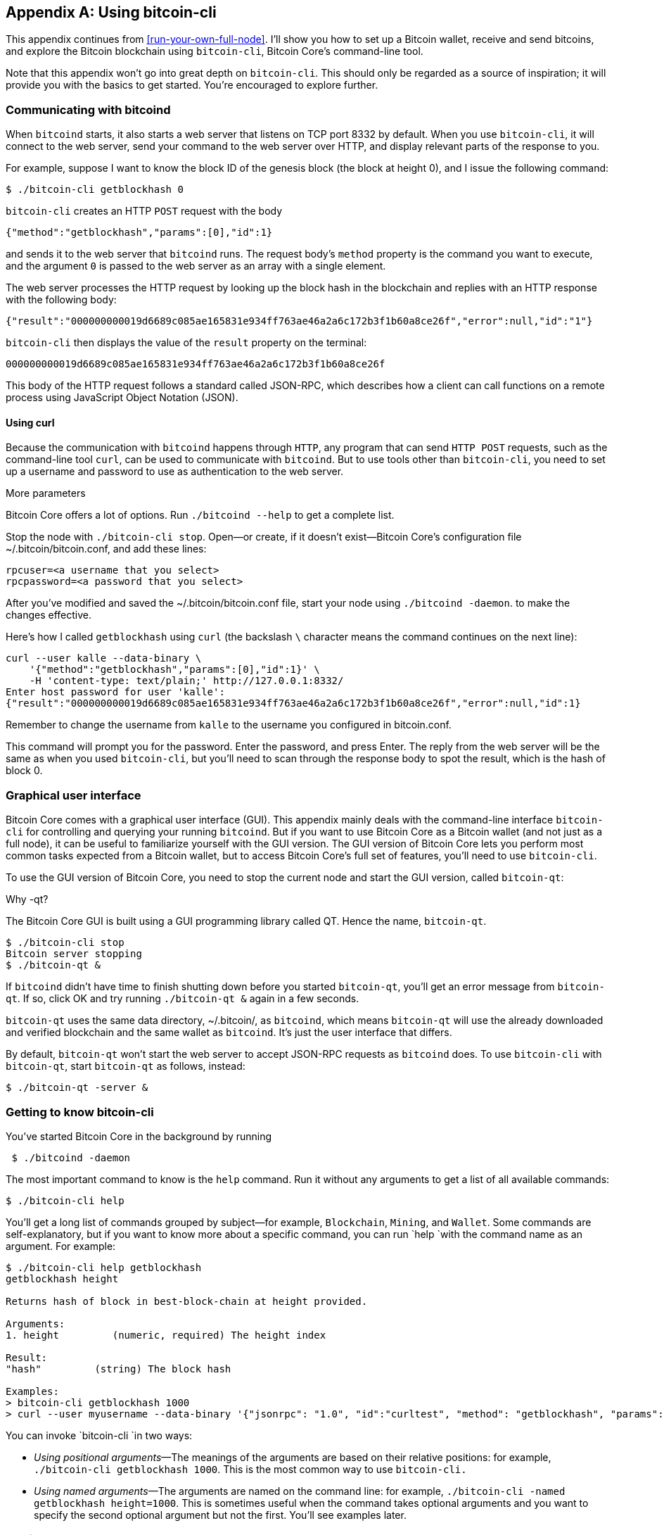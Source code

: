 [[app1]]
[appendix]
== Using bitcoin-cli

This appendix continues from <<run-your-own-full-node>>. I’ll show you
how to set up a Bitcoin wallet, receive and send bitcoins, and explore
the Bitcoin blockchain using `bitcoin-cli`, Bitcoin Core’s
command-line tool.

Note that this appendix won’t go into great depth on `bitcoin-cli`. 
This should only be regarded as a source of inspiration; it will
provide you with the basics to get started. You’re encouraged to
explore further.

=== Communicating with bitcoind

When `bitcoind` starts, it also starts a web server that listens on TCP
port 8332 by default. When you use `bitcoin-cli`, it will connect to the
web server, send your command to the web server over HTTP, and display
relevant parts of the response to you.

For example, suppose I want to know the block ID of the genesis block
(the block at height 0), and I issue the following command:

----
$ ./bitcoin-cli getblockhash 0
----

`bitcoin-cli` creates an HTTP `POST` request with the body

----
{"method":"getblockhash","params":[0],"id":1}
----

and sends it to the web server that `bitcoind` runs. The request body’s
`method` property is the command you want to execute, and the argument
`0` is passed to the web server as an array with a single element.

The web server processes the HTTP request by looking up the block hash
in the blockchain and replies with an HTTP response with the following
body:

----
{"result":"000000000019d6689c085ae165831e934ff763ae46a2a6c172b3f1b60a8ce26f","error":null,"id":"1"}
----

`bitcoin-cli` then displays the value of the `result` property on the
terminal:

----
000000000019d6689c085ae165831e934ff763ae46a2a6c172b3f1b60a8ce26f
----

This body of the HTTP request follows a standard called JSON-RPC, which
describes how a client can call functions on a remote process using
JavaScript Object Notation (JSON).

==== Using curl

Because the communication with `bitcoind` happens through `HTTP`, any
program that can send `HTTP POST` requests, such as the command-line
tool `curl`, can be used to communicate with `bitcoind`. But to use
tools other than `bitcoin-cli`, you need to set up a username and
password to use as authentication to the web server.

[.gbinfo]
.More parameters
****
Bitcoin Core offers a lot of options. Run `./bitcoind --help` to get a
complete list.
****

Stop the node with `./bitcoin-cli stop`. Open—or create, if it doesn’t
exist—Bitcoin Core’s configuration file ~/.bitcoin/bitcoin.conf, and add
these lines:

----
rpcuser=<a username that you select>
rpcpassword=<a password that you select>
----

After you’ve modified and saved the ~/.bitcoin/bitcoin.conf file, start
your node using `./bitcoind -daemon`. to make the changes effective.

Here’s how I called `getblockhash` using `curl` (the backslash `\`
character means the command continues on the next line):

----
curl --user kalle --data-binary \
    '{"method":"getblockhash","params":[0],"id":1}' \
    -H 'content-type: text/plain;' http://127.0.0.1:8332/
Enter host password for user 'kalle':
{"result":"000000000019d6689c085ae165831e934ff763ae46a2a6c172b3f1b60a8ce26f","error":null,"id":1}
----

Remember to change the username from `kalle` to the username you
configured in bitcoin.conf.

This command will prompt you for the password. Enter the password, and
press Enter. The reply from the web server will be the same as when you
used `bitcoin-cli`, but you’ll need to scan through the response body to
spot the result, which is the hash of block 0.

=== Graphical user interface

Bitcoin Core comes with a graphical user interface (GUI). This appendix
mainly deals with the command-line interface `bitcoin-cli` for
controlling and querying your running `bitcoind`. But if you want to use
Bitcoin Core as a Bitcoin wallet (and not just as a full node), it can
be useful to familiarize yourself with the GUI version. The GUI version
of Bitcoin Core lets you perform most common tasks expected from a
Bitcoin wallet, but to access Bitcoin Core’s full set of features,
you’ll need to use `bitcoin-cli`.

To use the GUI version of Bitcoin Core, you need to stop the current
node and start the GUI version, called `bitcoin-qt`:

.Why -qt?
[.gbinfo]
****
The Bitcoin Core GUI is built using a GUI programming library called QT.
Hence the name, `bitcoin-qt`.
****
----
$ ./bitcoin-cli stop
Bitcoin server stopping
$ ./bitcoin-qt &
----

If `bitcoind` didn’t have time to finish shutting down before you
started `bitcoin-qt`, you’ll get an error message from `bitcoin-qt`. If
so, click OK and try running `./bitcoin-qt &` again in a few seconds.

`bitcoin-qt` uses the same data directory, ~/.bitcoin/, as `bitcoind`,
which means `bitcoin-qt` will use the already downloaded and verified
blockchain and the same wallet as `bitcoind`. It’s just the user
interface that differs.

By default, `bitcoin-qt` won’t start the web server to accept JSON-RPC
requests as `bitcoind` does. To use `bitcoin-cli` with `bitcoin-qt`,
start `bitcoin-qt` as follows, instead:

----
$ ./bitcoin-qt -server &
----

=== Getting to know bitcoin-cli

You’ve started Bitcoin Core in the background by running

----
 $ ./bitcoind -daemon
----

The most important command to know is the `help` command. Run it without
any arguments to get a list of all available commands:

----
$ ./bitcoin-cli help
----

You’ll get a long list of commands grouped by subject—for example,
`Blockchain`, `Mining`, and `Wallet`. Some commands are
self-explanatory, but if you want to know more about a specific command,
you can run `help `with the command name as an argument. For example:

----
$ ./bitcoin-cli help getblockhash
getblockhash height

Returns hash of block in best-block-chain at height provided.

Arguments:
1. height         (numeric, required) The height index

Result:
"hash"         (string) The block hash

Examples:
> bitcoin-cli getblockhash 1000
> curl --user myusername --data-binary '{"jsonrpc": "1.0", "id":"curltest", "method": "getblockhash", "params": [1000] }' -H 'content-type: text/plain;' http://127.0.0.1:8332/
----

You can invoke `bitcoin-cli `in two ways:

* _Using positional arguments_—The meanings of the arguments are based
on their relative positions: for example, `./bitcoin-cli getblockhash
1000`. This is the most common way to use `bitcoin-cli.`

* _Using named arguments_—The arguments are named on the command line:
for example, `./bitcoin-cli -named getblockhash height=1000`. This is
sometimes useful when the command takes optional arguments and you
want to specify the second optional argument but not the first. You’ll
see examples later.

=== Getting to work

Let’s create an encrypted wallet and back it up. You’ll then receive
some bitcoins and pass that money on to another address while dissecting
the transactions for details—all using `bitcoin-cli`.

==== Creating an encrypted wallet

When `bitcoind` (or `bitcoin-qt`) starts, it will automatically create a
wallet for you and store it in the file ~/.bitcoin/wallet.dat. But this
wallet isn’t encrypted, which means its private keys and its seed, used
to derive key pairs as discussed in <<ch04>>, are stored in the clear
on your hard drive. Let’s look at some data for such a wallet:

----
$ ./bitcoin-cli getwalletinfo
{
  "walletname": "",
  "walletversion": 169900,
  "balance": 0.00000000,
  "unconfirmed_balance": 0.00000000,
  "immature_balance": 0.00000000,
  "txcount": 0,
  "keypoololdest": 1541941001,
  "keypoolsize": 1000,
  "keypoolsize_hd_internal": 1000,
  "paytxfee": 0.00000000,
  "hdseedid": "bb989ad4e23f7bb713eab0a272eaef3d4857f5e3",
  "hdmasterkeyid": "bb989ad4e23f7bb713eab0a272eaef3d4857f5e3",
  "private_keys_enabled": true
}
----

The output from the `getwalletinfo` command shows various information
about the wallet currently being used. This automatically created wallet
is unnamed, which is why `walletname` is empty.

`balance` is how many confirmed bitcoins you have (including unconfirmed
outgoing transactions), and `unconfirmed_balance` is the sum of incoming
unconfirmed payments. `immature_balance` is relevant only for miners and
denotes the number of newly created bitcoins, which can’t be spent until
after 100 blocks passed. Refer to the help section on `getwalletinfo`
for more details about the output.

To create an encrypted wallet, you need to create a _new_ wallet using
the command `encryptwallet`:

[.fullwidth]
----
$ ./bitcoin-cli -stdin encryptwallet
secretpassword<ENTER>
<CTRL-D>
wallet encrypted; Bitcoin server stopping, restart to run with encrypted wallet. The keypool has been flushed and a new HD seed was generated (if you are using HD). You need to make a new backup.
----

This command creates a new encrypted wallet. The `-stdin` option is used
to read the password argument from standard input, which in this case
means you type the password in your terminal window after starting the
command. End your input by pressing Enter and Ctrl-D. The reason for
using `-stdin` is that you don’t want the password to be written in the
command itself, because most shell interpreters, such as bash, keep a
history of commands in a file. The `-stdin` option ensures that the
password doesn’t end up in any such history files.

It’s important to create a new encrypted wallet instead of just
encrypting the existing wallet, because the old wallet might already
have been compromised on your hard drive. As noted by the output,
`bitcoind` has stopped. Bitcoin Core can’t currently switch to a new
wallet file while running.

Let’s start `bitcoind` again and look at the wallet. You’ll see
something similar to this:

----
$ ./bitcoind -daemon
Bitcoin server starting
$ ./bitcoin-cli getwalletinfo
{
  "walletname": "",
  "walletversion": 169900,
  "balance": 0.00000000,
  "unconfirmed_balance": 0.00000000,
  "immature_balance": 0.00000000,
  "txcount": 0,
  "keypoololdest": 1541941063,
  "keypoolsize": 1000,
  "keypoolsize_hd_internal": 1000,
  "unlocked_until": 0,
  "paytxfee": 0.00000000,
  "hdseedid": "590ec0fa4cec43d9179e5b6f7b2cdefaa35ed282",
  "hdmasterkeyid": "590ec0fa4cec43d9179e5b6f7b2cdefaa35ed282",
  "private_keys_enabled": true
}
----

Your old, unencrypted wallet.dat has been overwritten by the new,
encrypted wallet.dat. For safety, however, your old seed is kept in the
new encrypted wallet, in case you had actual funds in the old wallet or
accidentally receive funds to that old wallet in the future. The
`unlocked_until` value of `0` means your private keys are encrypted with
the password you entered when you encrypted your wallet. From now on,
you need to decrypt your private keys to access them. You’ll do that
when you send bitcoin later.

==== Backing up the wallet

You’ve created an encrypted wallet, and before you start using it, you
need to back it up. In <<ch04>>, we talked about mnemonic sentences, as
defined in BIP39, which made backing up hierarchical deterministic (HD)
wallet seeds simple. But this feature is _not_ implemented in Bitcoin
Core, for a few reasons—mainly, that the mnemonic sentence lacks
information about the following:

* The version of the seed format.

* The _birthday_, which is when the seed was created. Without a
birthday, you have to scan the entire blockchain to find your old
transactions. With a birthday, you only have to scan the blockchain from
the birthday onward.

* The derivation paths to use for restoration. This is somewhat remedied
by using standard derivation paths, but not all wallets implement the
standard.

* Other arbitrary metadata, such as labels on addresses.

To back up your Bitcoin Core wallet, you need to make a copy of the
wallet.dat file. Be careful not to copy the file using your operating
system’s copy facilities while `bitcoind` or `bitcoin-qt` is running. If
you do this, your backup might be in an inconsistent state because
`bitcoind` might be writing data to it while you copy. To make sure you
get a consistent copy of the file while Bitcoin Core is running, run the
following command:

----
$ ./bitcoin-cli backupwallet ~/walletbackup.dat
----

This will instruct `bitcoind` to save a copy of the wallet file to
walletbackup.dat in your home directory (you can change the name and
path of the file to anything you like). The backup file will be an exact
copy of the original wallet.dat file. Move the walletbackup.dat file to
a safe place—for example, a USB memory stick in a bank safe-deposit box
or on a computer at your brother’s apartment.

==== Receiving money

You’ve created an encrypted, backed-up wallet. Great! Let’s put some
bitcoins into it. To do this, you need a Bitcoin address to receive the
bitcoins to, so let’s get one:

----
$ ./bitcoin-cli -named getnewaddress address_type=bech32
bc1q2r9mql4mkz3z7yfxvef76yxjd637r429620j75
----

This command creates a bech32 p2wpkh address for you. If you prefer
another type of address, you can change `bech32` to `legacy` to get a
p2pkh address or to `p2sh-segwit` to get a p2wpkh nested in p2sh
address. Head back to the <<recap-of-payment-types>> to refresh your
memory on the different payment and address types.

Now, let’s send bitcoin to that address. Be careful not to send money to
the address printed in this book (although I’ll happily accept it), but
rather to an address you generate yourself with your own full node
wallet.

This raises the question of how to get bitcoins to send to your
wallet. You can get bitcoins in several ways:

[.gbinfo]
.On the web
****
Visit <<web-getting-started>> to find out more about how to get
bitcoins where you live.
****

* Buy bitcoins on an exchange.

* Ask friends who have bitcoins if they can give or sell you some.

* Earn bitcoins as payment for your labor.

* Mine bitcoins.

I’ll leave it up to you how you obtain bitcoins and assume that you
somehow will get bitcoins into the address you created previously.

I made a payment to my new address and then checked my wallet:

----
$ ./bitcoin-cli getunconfirmedbalance
0.00500000
----

This shows a pending incoming payment of 5 mBTC (0.005 BTC). I now have
to wait until it’s confirmed in the blockchain. Meanwhile, you can dig
into the transaction by running the `listtransactions` command. Here are
my results:

----
$ ./bitcoin-cli listtransactions
[
  {
    "address": "bc1q2r9mql4mkz3z7yfxvef76yxjd637r429620j75",
    "category": "receive",
    "amount": 0.00500000,
    "label": "",
    "vout": 1,
    "confirmations": 0,
    "trusted": false,
    "txid": "ebfd0d14c2ea74ce408d01d5ea79636b8dee88fe06625f5d4842d2a0ba45c195",
    "walletconflicts": [
    ],
    "time": 1541941483,
    "timereceived": 1541941483,
    "bip125-replaceable": "yes"
  }
]
----

This transaction has 0 confirmations and pays 0.005 BTC. You can also
see that this transaction’s txid is `ebfd0d14…ba45c195`.

Let’s take a closer look at the transaction using the command
`getrawtransaction`:

----
$ ./bitcoin-cli getrawtransaction \
    ebfd0d14c2ea74ce408d01d5ea79636b8dee88fe06625f5d4842d2a0ba45c195 1
{
  "txid": "ebfd0d14c2ea74ce408d01d5ea79636b8dee88fe06625f5d4842d2a0ba45c195",
  "hash": "ebfd0d14c2ea74ce408d01d5ea79636b8dee88fe06625f5d4842d2a0ba45c195",
  "version": 1,
  "size": 223,
  "vsize": 223,
  "weight": 892,
  "locktime": 549655,
  "vin": [
    {
      "txid": "8a4023dbcf57dc7f51d368606055e47636fc625a512d3481352a1eec909ab22f",
      "vout": 0,
      "scriptSig": {
        "asm": "3045022100cc095e6b7c0d4c42a1741371cfdda4f1b518590f1af0915578d3966fee7e34ea02205fc1e976edcf4fe62f16035a5389c661844f7189a9eb45adf59e061ac8cc6fd3[ALL] 030ace35cc192cedfe2a730244945f1699ea2f6b7ee77c65c83a2d7a37440e3dae",
        "hex": "483045022100cc095e6b7c0d4c42a1741371cfdda4f1b518590f1af0915578d3966fee7e34ea02205fc1e976edcf4fe62f16035a5389c661844f7189a9eb45adf59e061ac8cc6fd30121030ace35cc192cedfe2a730244945f1699ea2f6b7ee77c65c83a2d7a37440e3dae"
      },
      "sequence": 4294967293
    }
  ],
  "vout": [
    {
      "value": 0.00313955,
      "n": 0,
      "scriptPubKey": {
        "asm": "OP_DUP OP_HASH160 6da68d8f89dced72d4339959c94a4fcc872fa089 OP_EQUALVERIFY OP_CHECKSIG",
        "hex": "76a9146da68d8f89dced72d4339959c94a4fcc872fa08988ac",
        "reqSigs": 1,
        "type": "pubkeyhash",
        "addresses": [
          "1AznBDM2ZfjYNoRw3DLSR9NL2cwwqDHJY6"
        ]
      }
    },
    {
      "value": 0.00500000,
      "n": 1,
      "scriptPubKey": {
        "asm": "0 50cbb07ebbb0a22f11266653ed10d26ea3e1d545",
        "hex": "001450cbb07ebbb0a22f11266653ed10d26ea3e1d545",
        "reqSigs": 1,
        "type": "witness_v0_keyhash",
        "addresses": [
          "bc1q2r9mql4mkz3z7yfxvef76yxjd637r429620j75"
        ]
      }
    }
  ],
  "hex": "01000000012fb29a90ec1e2a3581342d515a62fc3676e455606068d3517fdc57cfdb23408a000000006b483045022100cc095e6b7c0d4c42a1741371cfdda4f1b518590f1af0915578d3966fee7e34ea02205fc1e976edcf4fe62f16035a5389c661844f7189a9eb45adf59e061ac8cc6fd30121030ace35cc192cedfe2a730244945f1699ea2f6b7ee77c65c83a2d7a37440e3daefdffffff0263ca0400000000001976a9146da68d8f89dced72d4339959c94a4fcc872fa08988ac20a107000000000016001450cbb07ebbb0a22f11266653ed10d26ea3e1d54517630800"
}
----

This command prints the entire transaction in a human-readable (well, at
least developer-readable) form. Let’s start from the top and go through
the most relevant parts of this transaction. The `txid` is the
transaction id. The `hash` is the double SHA256 hash of the whole
transaction, including the witness. For non-segwit transactions, `hash`
is equal to `txid`.

The `size` of the transaction is 223 bytes, and `vsize` (the virtual
size) is also 223 vbytes; `vsize` is the transaction’s number of weight
units (`892`) divided by 4, so the virtual size of a non-segwit
transaction (which this is, because it only spends non-segwit outputs)
is equal to its actual `size`.

The locktime of this transaction is set to `549655`, which was the
height of the strongest chain at the time of the transaction’s creation.
Thus the transaction can’t be mined until block height 549656. This
reduces the attractiveness of an attack in which a miner deliberately
tries to reorg the blockchain and include the transaction into a block
height that’s already been mined.

Next comes the list of inputs. This transaction has a single input that
spends output at index `0` (`vout`) of the transaction with `txid`
`8a4023db…909ab22f`. The input spends a p2pkh output.

The input’s sequence number is `4294967293`, which is `fffffffd` in hex
code. This means the lock time is enabled (≤`fffffffe`) and the
transaction is replaceable (≤`fffffffd`) according to BIP125. The
meaning of the sequence number was summarized in <<tab0901>>.

After the list of inputs comes the list of transaction outputs. This
transaction has a list of two outputs. The first pays 0.00313955 BTC to
a p2pkh address you haven’t seen before. This is _probably_ a change
output. The second output sends 0.005 BTC to the p2wpkh address created
earlier.

Let’s see if the transaction is confirmed yet. You can check, for
example, with `getbalance`. In my case, if it shows `0.00500000`, then
the transaction has confirmed:

----
$ ./bitcoin-cli getbalance
0.00500000
----

Cool, the money is confirmed! Let’s move on.

==== Sending money

You’ve received some bitcoins. Now, you want to send bitcoins to someone
else. To send bitcoins, you can use the `sendtoaddress` command. You
need to make a few decisions first:

* Address to send to

* How much money to send: 0.001 BTC

* How urgent the transaction is: not urgent (you’ll be happy if it
confirms within 20 blocks)

I’ll send the bitcoins to address `bc1qu456…5t7uulqm`, but you should
get another address to send to. If you have no other wallet, you can
create a new address in Bitcoin Core to send to just for experimental
purposes. I've obfuscated my address below so that you don't send to my
address by mistake.:

[.fullwidth]
----
$ ./bitcoin-cli -named sendtoaddress \
    address="bc1qu456w7a5mawlgXXXXXXu03wp8wc7d65t7uulqm" \
    amount=0.001 conf_target=20 estimate_mode=ECONOMICAL
error code: -13
error message:
Error: Please enter the wallet passphrase with walletpassphrase first.
----

Oh, dear! An error. As indicated by the error message, the private keys
are encrypted in the wallet.dat file. Bitcoin Core needs the private
keys to sign the transaction. To make the private keys accessible, you
need to decrypt them. You do this using the `walletpassphrase` command
with the `-stdin` option to prevent the passphrase from being stored by
your command-line interpreter, such as bash:

----
$ ./bitcoin-cli -stdin walletpassphrase
secretpassword<ENTER>
300<ENTER>
<CTRL-D>
----

The last argument, `300`, is the number of seconds you should keep the
wallet unlocked. After 300 seconds, the wallet will be automatically
locked again in case you forget to lock it manually. Let’s retry the
`sendtoaddress` command:

[.fullwidth]
----
$ ./bitcoin-cli -named sendtoaddress \
    address="bc1qu456w7a5mawlgXXXXXXu03wp8wc7d65t7uulqm" \
    amount=0.001 conf_target=20 estimate_mode=ECONOMICAL
a13bcb16d8f41851cab8e939c017f1e05cc3e2a3c7735bf72f3dc5ef4a5893a2
----

The command output a txid for the newly created transaction. This means
it went well. You can relock the wallet using the `walletlock` command:

----
$ ./bitcoin-cli walletlock
----

The wallet is now locked. I’ll list my transactions again:

----
$ ./bitcoin-cli listtransactions
[
  {
    "address": "bc1q2r9mql4mkz3z7yfxvef76yxjd637r429620j75",
    "category": "receive",
    "amount": 0.00500000,
    "label": "",
    "vout": 1,
    "confirmations": 1,
    "blockhash": "000000000000000000240eec03ac7499805b0f3df34a7d5005670f3a8fa836ca",
    "blockindex": 311,
    "blocktime": 1541946325,
    "txid": "ebfd0d14c2ea74ce408d01d5ea79636b8dee88fe06625f5d4842d2a0ba45c195",
    "walletconflicts": [
    ],
    "time": 1541941483,
    "timereceived": 1541941483,
    "bip125-replaceable": "no"
  },
  {
    "address": "bc1qu456w7a5mawlg35y00xu03wp8wc7d65t7uulqm",
    "category": "send",
    "amount": -0.00100000,
    "vout": 1,
    "fee": -0.00000141,
    "confirmations": 0,
    "trusted": true,
    "txid": "a13bcb16d8f41851cab8e939c017f1e05cc3e2a3c7735bf72f3dc5ef4a5893a2",
    "walletconflicts": [
    ],
    "time": 1541946631,
    "timereceived": 1541946631,
    "bip125-replaceable": "no",
    "abandoned": false
  }
]
----

The new transaction is the last one of the two. It isn’t yet confirmed,
as indicated by `"confirmations": 0`. The fee paid was 141 satoshis.
Let’s look into this transaction in detail:

----
$ ./bitcoin-cli getrawtransaction \
    a13bcb16d8f41851cab8e939c017f1e05cc3e2a3c7735bf72f3dc5ef4a5893a2 1
{
  "txid": "a13bcb16d8f41851cab8e939c017f1e05cc3e2a3c7735bf72f3dc5ef4a5893a2",
  "hash": "554a3a3e57dcd07185414d981af5fd272515d7f2159cf9ed9808d52b7d852ead",
  "version": 2,
  "size": 222,
  "vsize": 141,
  "weight": 561,
  "locktime": 549665,
  "vin": [
    {
      "txid": "ebfd0d14c2ea74ce408d01d5ea79636b8dee88fe06625f5d4842d2a0ba45c195",
      "vout": 1,
      "scriptSig": {
        "asm": "",
        "hex": ""
      },
      "txinwitness": [
        "30440220212043afeaf70a97ea0aa09a15749ab94e09c6fad427677610286666a3decf0b022076818b2b2dc64b1599fd6b39bb8c249efbf4c546e334bcd7e1874115da4dfd0c01",
        "020127d82280a939add393ddbb1b8d08f0371fffbde776874cd69740b59e098866"
      ],
      "sequence": 4294967294
    }
  ],
  "vout": [
    {
      "value": 0.00399859,
      "n": 0,
      "scriptPubKey": {
        "asm": "0 4bf041f271bd94385d6bcac8487adf6c9a862d10",
        "hex": "00144bf041f271bd94385d6bcac8487adf6c9a862d10",
        "reqSigs": 1,
        "type": "witness_v0_keyhash",
        "addresses": [
          "bc1qf0cyrun3hk2rshttetyys7kldjdgvtgs6ymhzz"
        ]
      }
    },
    {
      "value": 0.00100000,
      "n": 1,
      "scriptPubKey": {
        "asm": "0 e569a77bb4df5df446847bcdc7c5c13bb1e6ea8b",
        "hex": "0014e569a77bb4df5df446847bcdc7c5c13bb1e6ea8b",
        "reqSigs": 1,
        "type": "witness_v0_keyhash",
        "addresses": [
          "bc1qu456w7a5mawlg35y00xu03wp8wc7d65t7uulqm"
        ]
      }
    }
  ],
  "hex": "0200000000010195c145baa0d242485d5f6206fe88ee8d6b6379ead5018d40ce74eac2140dfdeb0100000000feffffff02f3190600000000001600144bf041f271bd94385d6bcac8487adf6c9a862d10a086010000000000160014e569a77bb4df5df446847bcdc7c5c13bb1e6ea8b024730440220212043afeaf70a97ea0aa09a15749ab94e09c6fad427677610286666a3decf0b022076818b2b2dc64b1599fd6b39bb8c249efbf4c546e334bcd7e1874115da4dfd0c0121020127d82280a939add393ddbb1b8d08f0371fffbde776874cd69740b59e09886621630800"
}
----

The first thing to note is that `txid` and `hash` differ. That’s because
this is a segwit transaction. As you may recall from <<ch10>>, the
witness isn’t included in the txid—that’s how you avoid transaction
malleability—but the `hash` in the output includes it. Note that `size`
and `vsize` differ, too, which is expected from a segwit transaction.
The fee was 141 satoshis, as shown by the `listtransactions` command,
and the `vsize` was 141 vbytes. The fee rate was thus selected by
Bitcoin Core to be 1 sat/vbyte.

The transaction has a single input that spends output `1` of transaction
`ebfd0d14…ba45c195`. You should recognize this output from the section
where I paid 0.005 BTC to my Bitcoin Core wallet. Because that output
was a p2wpkh output, the signature script (`scriptSig`) is empty, and
the `txinwitness` contains the signature and pubkey.

The sequence number of the input is 4294967294, which equals `fffffffe`.
This means the transaction has lock time enabled but isn’t replaceable
using BIP125 (opt-in replace-by-fee).

I have two outputs. The first is the change of 0.00399859 back to an
address I own. The other is the actual payment of 0.001 BTC. Let’s check
the balance again:

----
 ./bitcoin-cli getbalance
0.00399859
----

Yep, there it is. I didn't have to wait for confirmation to see the
new balance, because `getbalance` always includes my own _outgoing_
unconfirmed transactions. I’ve spent my only UTXO (of 0.005 BTC) and
created a new UTXO of 0.00399859 to myself:

----
Spent:   0.005
Pay:    -0.001
Fee:    -0.00000141
===================
Change:  0.00399859
----

It sums up perfectly.

I’ve shown a few commands you can use to wing your Bitcoin Core node,
but there’s a lot more to it. Explore `./bitcoin-cli help` to find out
more.

////


Questions to Christina

Link to wikipedia for SHA256? And for all hash functions in table in 2.2.5?

Remove "Hardened extended private key derivation"?

Remove hard part of "Throttle privacy and data traffic"?


Todo:

Open up port forwardings for node to increase connectivity and serve
others. Discuss implications of only having out-bound connections.

Update stats with css class "movingtarget" (done 2018-06-13)



Less important todos: 

Explain nothing-up-my-sleeve in ch04.

Explain why double SHA256 in "some-well-known-hash-functions" in ch2

Section on pruning

payment channel

lightning


Open questions:

* Does anyone here know why the sequence of other inputs are zeroed
  when signing with SIGHASH_NONE or SIGHASH_SINGLE? Doesn't that
  interfere with relative lock time and RBF opt-in?

Closed questions:

* Why do Bernanke outputs have values >0? Do they have to?
** No they don't have to. There's no policy agains value >0 today, and
   there (probably) weren't any back then.

* Can we really save storage and or bandwidth between full nodes with segwit?
** Yes, but not right now. Witnessless mode is not implemented.

* How can you make a relative lock-time transaction that is not opt-in RBF?
** opt-in RBF is seq<0xffffffff-1 while rel-lock-time is 0x7fffffff-0x00000000

* Is it possible that there are other yet unknown ways to malleate a signature than the "-S" trick? Or maybe even known ones? I refer only to inherent ECDSA signature malleability.
** Yes it's possible according to wumpus in bitcoin-core-dev

////

